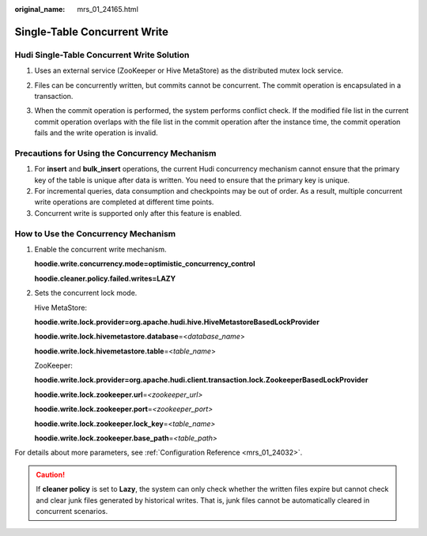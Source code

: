 :original_name: mrs_01_24165.html

.. _mrs_01_24165:

Single-Table Concurrent Write
=============================

Hudi Single-Table Concurrent Write Solution
-------------------------------------------

#. Uses an external service (ZooKeeper or Hive MetaStore) as the distributed mutex lock service.

#. Files can be concurrently written, but commits cannot be concurrent. The commit operation is encapsulated in a transaction.

#. When the commit operation is performed, the system performs conflict check. If the modified file list in the current commit operation overlaps with the file list in the commit operation after the instance time, the commit operation fails and the write operation is invalid.

   |image1|

Precautions for Using the Concurrency Mechanism
-----------------------------------------------

#. For **insert** and **bulk_insert** operations, the current Hudi concurrency mechanism cannot ensure that the primary key of the table is unique after data is written. You need to ensure that the primary key is unique.
#. For incremental queries, data consumption and checkpoints may be out of order. As a result, multiple concurrent write operations are completed at different time points.
#. Concurrent write is supported only after this feature is enabled.

How to Use the Concurrency Mechanism
------------------------------------

#. Enable the concurrent write mechanism.

   **hoodie.write.concurrency.mode=optimistic_concurrency_control**

   **hoodie.cleaner.policy.failed.writes=LAZY**

#. Sets the concurrent lock mode.

   Hive MetaStore:

   **hoodie.write.lock.provider=org.apache.hudi.hive.HiveMetastoreBasedLockProvider**

   **hoodie.write.lock.hivemetastore.database**\ =<*database*\ \_\ *name*>

   **hoodie.write.lock.hivemetastore.table**\ =<*table*\ \_\ *name*>

   ZooKeeper:

   **hoodie.write.lock.provider=org.apache.hudi.client.transaction.lock.ZookeeperBasedLockProvider**

   **hoodie.write.lock.zookeeper.url**\ =\ *<zookeeper_url>*

   **hoodie.write.lock.zookeeper.port**\ =\ *<zookeeper_port>*

   **hoodie.write.lock.zookeeper.lock_key**\ =<*table_name>*

   **hoodie.write.lock.zookeeper.base_path**\ =\ *<table_path>*

For details about more parameters, see :ref:`Configuration Reference <mrs_01_24032>`.

.. caution::

   If **cleaner policy** is set to **Lazy**, the system can only check whether the written files expire but cannot check and clear junk files generated by historical writes. That is, junk files cannot be automatically cleared in concurrent scenarios.

.. |image1| image:: /_static/images/en-us_image_0000001295900252.png
